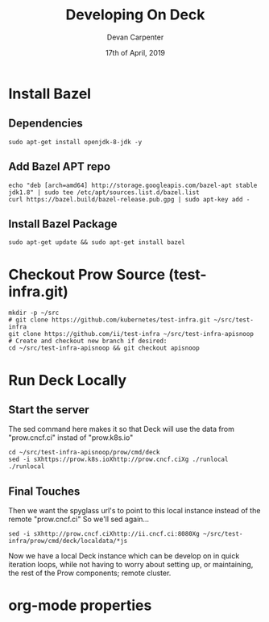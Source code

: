 #+TITLE: Developing On Deck
#+AUTHOR: Devan Carpenter
#+EMAIL: devan@ii.coop
#+CREATOR: ii.coop
#+DATE: 17th of April, 2019
#+STARTUP: showeverything


* Install Bazel

** Dependencies

#+BEGIN_SRC tmate
  sudo apt-get install openjdk-8-jdk -y
#+END_SRC

** Add Bazel APT repo

#+BEGIN_SRC tmate
  echo "deb [arch=amd64] http://storage.googleapis.com/bazel-apt stable jdk1.8" | sudo tee /etc/apt/sources.list.d/bazel.list
  curl https://bazel.build/bazel-release.pub.gpg | sudo apt-key add -
#+END_SRC

** Install Bazel Package

#+BEGIN_SRC tmate
  sudo apt-get update && sudo apt-get install bazel
#+END_SRC

* Checkout Prow Source (test-infra.git)

#+BEGIN_SRC shell
  mkdir -p ~/src
  # git clone https://github.com/kubernetes/test-infra.git ~/src/test-infra
  git clone https://github.com/ii/test-infra ~/src/test-infra-apisnoop
  # Create and checkout new branch if desired:
  cd ~/src/test-infra-apisnoop && git checkout apisnoop
#+END_SRC

* Run Deck Locally 

** Start the server

The sed command here makes it so that Deck will use the data from "prow.cncf.ci" instad of "prow.k8s.io"

#+BEGIN_SRC tmate
  cd ~/src/test-infra-apisnoop/prow/cmd/deck
  sed -i sXhttps://prow.k8s.ioXhttp://prow.cncf.ciXg ./runlocal
  ./runlocal
#+END_SRC

** Final Touches

Then we want the spyglass url's to point to this local instance instead of the remote "prow.cncf.ci"
So we'll sed again... 

#+BEGIN_SRC shell
  sed -i sXhttp://prow.cncf.ciXhttp://ii.cncf.ci:8080Xg ~/src/test-infra/prow/cmd/deck/localdata/*js
#+END_SRC

#+RESULTS:
#+BEGIN_EXAMPLE
#+END_EXAMPLE

Now we have a local Deck instance which can be develop on in quick iteration loops, while not having to
 worry about setting up, or maintaining, the rest of the Prow components; remote cluster. 


* org-mode properties
#+PROPERTY: header-args:shell :results output code verbatim replace
#+PROPERTY: header-args:shell+ :wrap "EXAMPLE"
#+PROPERTY: header-args:shell+ :dir (concat "/ssh:" ssh-user "@" ssh-host ":")
#+PROPERTY: header-args:shell+ :noweb-ref (nth 4 (org-heading-components))
#+PROPERTY: header-args:shell+ :eval no-export
#+PROPERTY: header-args:shell+ :noweb yes
#+PROPERTY: header-args:tmate  :socket (symbol-value 'socket)
#+PROPERTY: header-args:tmate+ :session (concat (user-login-name) ":" (nth 4 (org-heading-components)))
#+PROPERTY: header-args:tmate+ :eval no-export
#+PROPERTY: header-args:tmate+ :noweb yes
#+UNSETPROPERTY: header-args:shell+ :prologue ". /etc/profile.d/homedir-go-path.sh\n. /etc/profile.d/system-go-path.sh\nexec 2>&1\n"
#+UNSETPROPERTY: header-args:shell+ :epilogue ":\n"
#+UNSETPROPERTY: header-args:tmate+ :prologue (concat "cd " ssh-dir "\n") 
#+REVEAL_ROOT: http://cdn.jsdelivr.net/reveal.js/3.0.0/
# xclip on then off, due to this being a remote box
# eval: (xclip-mode 1) 
# Local Variables:
# eval: (set (make-local-variable 'ssh-user) (user-login-name))
# eval: (set (make-local-variable 'ssh-host) "ii.cncf.ci")
# eval: (set (make-local-variable 'ssh-dir) "~")
# eval: (set (make-local-variable 'ssh-user-host) (concat ssh-user "@" ssh-host))
# eval: (set (make-local-variable 'org-file-dir) (file-name-directory buffer-file-name))
# eval: (set (make-local-variable 'user-buffer) (concat user-login-name "." (file-name-base buffer-file-name)))
# eval: (set (make-local-variable 'tmpdir) (make-temp-file (concat "/dev/shm/" user-buffer "-") t))
# eval: (set (make-local-variable 'socket) (concat "/tmp/" user-buffer ".iiisocket"))
# eval: (set (make-local-variable 'select-enable-clipboard) t)
# eval: (set (make-local-variable 'select-enable-primary) t)
# eval: (set (make-local-variable 'start-tmate-over-ssh-command) (concat "tmate -S " socket " new-session -A -s " user-login-name " -n main \\\"tmate wait tmate-ready \\&\\& tmate display -p \\'#{tmate_ssh}\\' \\| xclip -i -sel p -f \\| xclip -i -sel c \\&\\& bash --login\\\""))
# eval: (set (make-local-variable 'start-tmate-locally-command) (concat "tmate -S " socket " new-session -A -s " user-login-name " -n main \\\"tmate wait tmate-ready \\&\\& tmate display -p \\'#{tmate_ssh}\\' \\| xclip -i -sel p -f \\| xclip -i -sel c \\&\\& bash --login\\\""))
# eval: (xclip-mode 1) 
# eval: (gui-select-text (concat "ssh -tAX " ssh-user-host " -L " socket ":" socket " " start-tmate-over-ssh-command))
# eval: (xclip-mode 0) 
# org-babel-tmate-session-prefix: ""
# org-babel-tmate-default-window-name: "main"
# org-use-property-inheritance: t
# End:
